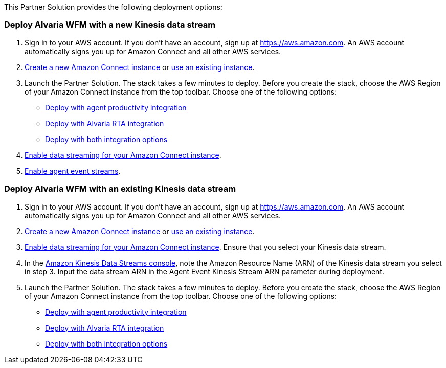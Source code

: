 // Edit this placeholder text as necessary to describe the deployment options.

This Partner Solution provides the following deployment options:

=== Deploy Alvaria WFM with a new Kinesis data stream

1. Sign in to your AWS account. If you don't have an account, sign up at https://aws.amazon.com. An AWS account automatically signs you up for Amazon Connect and all other AWS services.
2. http://docs.aws.amazon.com/connect/latest/adminguide/gettingstarted.html#launch-contact-center[Create a new Amazon Connect instance] or https://console.aws.amazon.com/connect/[use an existing instance].
3. Launch the Partner Solution. The stack takes a few minutes to deploy. Before you create the stack, choose the AWS Region of your Amazon Connect instance from the top toolbar. Choose one of the following options:
* https://fwd.aws/rXVxr?[Deploy with agent productivity integration]
* https://fwd.aws/vz4PA?[Deploy with Alvaria RTA integration]
* https://fwd.aws/krMqr?[Deploy with both integration options]
[start=4]
4. https://docs.aws.amazon.com/connect/latest/adminguide/data-streaming.html[Enable data streaming for your Amazon Connect instance].
5. https://docs.aws.amazon.com/connect/latest/adminguide/agent-event-streams-enable.html[Enable agent event streams].

=== Deploy Alvaria WFM with an existing Kinesis data stream

1. Sign in to your AWS account. If you don't have an account, sign up at https://aws.amazon.com. An AWS account automatically signs you up for Amazon Connect and all other AWS services.
2. http://docs.aws.amazon.com/connect/latest/adminguide/gettingstarted.html#launch-contact-center[Create a new Amazon Connect instance] or https://console.aws.amazon.com/connect/[use an existing instance].
3. https://docs.aws.amazon.com/connect/latest/adminguide/data-streaming.html[Enable data streaming for your Amazon Connect instance]. Ensure that you select your Kinesis data stream.
4. In the https://us-east-1.console.aws.amazon.com/kinesis/[Amazon Kinesis Data Streams console], note the Amazon Resource Name (ARN) of the Kinesis data stream you select in step 3. Input the data stream ARN in the Agent Event Kinesis Stream ARN parameter during deployment.
5. Launch the Partner Solution. The stack takes a few minutes to deploy. Before you create the stack, choose the AWS Region of your Amazon Connect instance from the top toolbar. Choose one of the following options:
* https://fwd.aws/qWDeQ?[Deploy with agent productivity integration]
* https://fwd.aws/KWkzd?[Deploy with Alvaria RTA integration]
* https://fwd.aws/MQdDe?[Deploy with both integration options]
